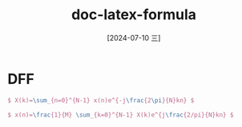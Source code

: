 :PROPERTIES:
:ID:       10b7c41c-c45f-4c74-928c-ad849ded99bd
:END:
#+title: doc-latex-formula
#+date: [2024-07-10 三]
#+last_modified: [2024-07-10 三 21:47]


* DFF
#+BEGIN_SRC tex :results file
$ X(k)=\sum_{n=0}^{N-1} x(n)e^{-j\frac{2\pi}{N}kn} $

$ x(n)=\frac{1}{M} \sum_{k=0}^{N-1} X(k)e^{j\frac{2/pi}{N}kn} $
#+END_SRC

#+RESULTS:
[[file:c:/Users/ASUS/AppData/Local/Temp/babel-T0lPvE//IRPN24-1.png]]
